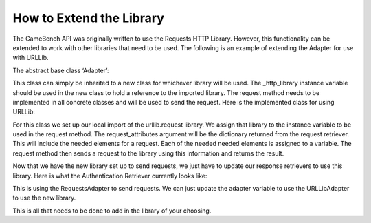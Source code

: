 How to Extend the Library
==========================

The GameBench API was originally written to use the Requests HTTP Library.  However, this functionality can be extended to work with other libraries that need to be used.  The following is an example of extending the Adapter for use with URLLib.

The abstract base class ‘Adapter’:

.. code-block:: python
   :caption: adapter.py

   class Adapter(ABC):
        """ Abstract adapter for external HTTP request services."""

        def __init__(self):
            """ Abstract init that creates an empty service object."""

            self._http_library = None

        @abstractmethod
        def request(self):
            """ Abstract method to make a request."""

            pass

This class can simply be inherited to a new class for whichever library will be used.  The _http_library instance variable should be used in the new class to hold a reference to the imported library.  The request method needs to be implemented in all concrete classes and will be used to send the request.  Here is the implemented class for using URLLib:

.. code-block:: python
    :caption: adapter.py

    class URLLibAdapter(Adapter):

        def __init__(self, **request_attributes):
            super().__init__()
            import urllib.request  # Import the library needed
            self._http_library = urllib.request  # Assign library to the _http_library variable
            self.method = request_attributes['method']
            self.url = request_attributes['url']
            self.headers = request_attributes['attributes']['headers']

        def request(self):
            return self._http_library.Request(self.url, headers=self.headers, method=self.method)

For this class we set up our local import of the urllib.request library.  We assign that library to the instance variable to be used in the request method.  The request_attributes argument will be the dictionary returned from the request retriever.  This will include the needed elements for a request.  Each of the needed needed elements is assigned to a variable.  The request method then sends a request to the library using this information and returns the result.

Now that we have the new library set up to send requests, we just have to update our response retrievers to use this library.  Here is what the Authentication Retriever currently looks like:

.. code-block:: python
    :caption: response_retriever.py
    :emphasize-lines: 12

    class AuthResponseRetriever(AbstractRetriever):
        """ Facade for getting Auth token from the Request.

            :param request_parameters: Dictionary containing information needed for
                an authentication request.  Example:
                {'username': 'John@gmail.com', 'password': '1234'}
        """

        def __init__(self, **request_parameters):
            super().__init__(**request_parameters)
            self.request = self.director.get_auth_request(**self.request_parameters)
            self.adapter = RequestsAdapter(**self.request)
            self.response = self.adapter.request()

        def get_response_json(self):
            """ Return the JSON of the response object.

                :return: The JSON data for a response.
            """

            return super().get_response_json()

This is using the RequestsAdapter to send requests.  We can just update the adapter variable to use the URLLibAdapter to use the new library.

This is all that needs to be done to add in the library of your choosing.
